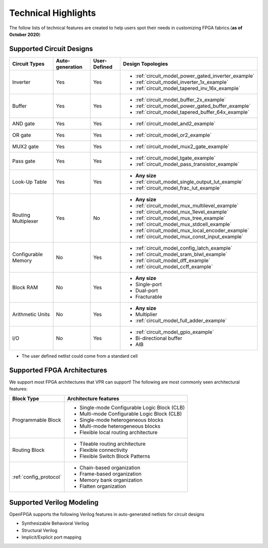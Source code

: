 Technical Highlights
--------------------

The follow lists of technical features are created to help users spot their needs in customizing FPGA fabrics.(**as of October 2020**)

Supported Circuit Designs
~~~~~~~~~~~~~~~~~~~~~~~~~

+---------------+-----------------+--------------+-----------------------------------------------------+
| Circuit Types | Auto-generation | User-Defined | Design Topologies                                   |
+===============+=================+==============+=====================================================+
| Inverter      |     Yes         |   Yes        | - :ref:`circuit_model_power_gated_inverter_example` |
|               |                 |              | - :ref:`circuit_model_inverter_1x_example`          |
|               |                 |              | - :ref:`circuit_model_tapered_inv_16x_example`      |
+---------------+-----------------+--------------+-----------------------------------------------------+
| Buffer        |     Yes         |   Yes        | - :ref:`circuit_model_buffer_2x_example`            |
|               |                 |              | - :ref:`circuit_model_power_gated_buffer_example`   |
|               |                 |              | - :ref:`circuit_model_tapered_buffer_64x_example`   |
+---------------+-----------------+--------------+-----------------------------------------------------+
| AND gate      |     Yes         |   Yes        | - :ref:`circuit_model_and2_example`                 |
+---------------+-----------------+--------------+-----------------------------------------------------+
| OR gate       |     Yes         |   Yes        | - :ref:`circuit_model_or2_example`                  |
+---------------+-----------------+--------------+-----------------------------------------------------+
| MUX2 gate     |     Yes         |   Yes        | - :ref:`circuit_model_mux2_gate_example`            |
+---------------+-----------------+--------------+-----------------------------------------------------+
| Pass gate     |     Yes         |   Yes        | - :ref:`circuit_model_tgate_example`                |
|               |                 |              | - :ref:`circuit_model_pass_transistor_example`      |
+---------------+-----------------+--------------+-----------------------------------------------------+
| Look-Up Table |     Yes         |   Yes        | - **Any size**                                      |
|               |                 |              | - :ref:`circuit_model_single_output_lut_example`    |
|               |                 |              | - :ref:`circuit_model_frac_lut_example`             |
+---------------+-----------------+--------------+-----------------------------------------------------+
| Routing       |     Yes         |   No         | - **Any size**                                      |
| Multiplexer   |                 |              | - :ref:`circuit_model_mux_multilevel_example`       |
|               |                 |              | - :ref:`circuit_model_mux_1level_example`           |
|               |                 |              | - :ref:`circuit_model_mux_tree_example`             |
|               |                 |              | - :ref:`circuit_model_mux_stdcell_example`          |
|               |                 |              | - :ref:`circuit_model_mux_local_encoder_example`    |
|               |                 |              | - :ref:`circuit_model_mux_const_input_example`      |
+---------------+-----------------+--------------+-----------------------------------------------------+
| Configurable  |     No          | Yes          | - :ref:`circuit_model_config_latch_example`         | 
| Memory        |                 |              | - :ref:`circuit_model_sram_blwl_example`            |
|               |                 |              | - :ref:`circuit_model_dff_example`                  | 
|               |                 |              | - :ref:`circuit_model_ccff_example`                 | 
+---------------+-----------------+--------------+-----------------------------------------------------+
| Block RAM     | No              | Yes          | - **Any size**                                      |
|               |                 |              | - Single-port                                       |
|               |                 |              | - Dual-port                                         |
|               |                 |              | - Fracturable                                       |
+---------------+-----------------+--------------+-----------------------------------------------------+
| Arithmetic    | No              | Yes          | - **Any size**                                      |
| Units         |                 |              | - Multiplier                                        |
|               |                 |              | - :ref:`circuit_model_full_adder_example`           |
+---------------+-----------------+--------------+-----------------------------------------------------+
| I/O           | No              | Yes          | - :ref:`circuit_model_gpio_example`                 |
|               |                 |              | - Bi-directional buffer                             |
|               |                 |              | - AIB                                               |
+---------------+-----------------+--------------+-----------------------------------------------------+


* The user defined netlist could come from a standard cell

Supported FPGA Architectures
~~~~~~~~~~~~~~~~~~~~~~~~~~~~

We support most FPGA architectures that VPR can support!
The following are most commonly seen architectural features:

+------------------------+----------------------------------------------+
| Block Type             | Architecture features                        |
+========================+==============================================+
| Programmable Block     | - Single-mode Configurable Logic Block (CLB) |
|                        | - Multi-mode Configurable Logic Block (CLB)  |
|                        | - Single-mode heterogeneous blocks           |
|                        | - Multi-mode heterogeneous blocks            |
|                        | - Flexible local routing architecture        |
+------------------------+----------------------------------------------+
| Routing Block          | - Tileable routing architecture              |
|                        | - Flexible connectivity                      |
|                        | - Flexible Switch Block Patterns             |
+------------------------+----------------------------------------------+
|                        | - Chain-based organization                   |
|                        | - Frame-based organization                   |
| :ref:`config_protocol` | - Memory bank organization                   |
|                        | - Flatten organization                       |
+------------------------+----------------------------------------------+

Supported Verilog Modeling
~~~~~~~~~~~~~~~~~~~~~~~~~~

OpenFPGA supports the following Verilog features in auto-generated netlists for circuit designs

- Synthesizable Behavioral Verilog

- Structural Verilog

- Implicit/Explicit port mapping

